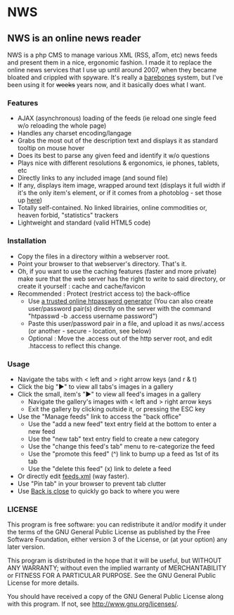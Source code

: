 * NWS

** NWS is an online news reader

   NWS is a php CMS to manage various XML (RSS, aTom, etc) news feeds
   and present them in a nice, ergonomic fashion. I made it to replace the online
   news services that I use up until around 2007, when they became bloated and
   crippled with spyware. It's really a [[https://github.com/xaccrocheur/nws/blob/master/screenshot.png][barebones]] system, but I've
   been using it for +weeks+ years now, and it basically does what I want.

*** Features
   - AJAX (asynchronous) loading of the feeds (ie reload one single feed w/o reloading the whole page)
   - Handles any charset encoding/langage
   - Grabs the most out of the description text and displays it as standard tooltip on mouse hover
   - Does its best to parse any given feed and identify it w/o questions
   - Plays nice with different resolutions & ergonomics, ie phones, tablets, etc
   - Directly links to any included image (and sound file)
   - If any, displays item image, wrapped around text (displays it full width if it's the only item's element, or if it comes from a photoblog - set those up [[https://github.com/xaccrocheur/nws/blob/master/nws-load-feed.php][here]])
   - Totally self-contained. No linked librairies, online commodities or, heaven forbid, "statistics" trackers
   - Lightweight and standard (valid HTML5 code)

*** Installation
   - Copy the files in a directory within a webserver root.
   - Point your browser to that webserver's directory. That's it.
   - Oh, if you want to use the caching features (faster and more private) make sure that the web server has the right to write to said directory, or create it yourself : cache and cache/favicon
   - Recommended : Protect (restrict access to) the back-office
     - Use [[https://duckduckgo.com/?q%3Dhtpassword%2Bgenerator][a trusted online htpassword generator]] (You can also create user/password pair(s) directly on the server with the command "htpasswd -b .access username password")
     - Paste this user/password pair in a file, and upload it as nws/.access (or another - secure - location, see below)
     - Optional : Move the .access out of the http server root, and edit .htaccess to reflect this change.

*** Usage
   - Navigate the tabs with < left and > right arrow keys (and r & t)
   - Click the big "►" to view all tabs's images in a gallery
   - Click the small, item's "►" to view all feed's images in a gallery
     - Navigate the gallery's images with < left and > right arrow keys
     - Exit the gallery by clicking outside it, or pressing the ESC key
   - Use the "Manage feeds" link to access the "back office"
     - Use the "add a new feed" text entry field at the bottom to enter a new feed
     - Use the "new tab" text entry field to create a new category
     - Use the "change this feed's tab" menu to re-categorize the feed
     - Use the "promote this feed" (^) link to bump up a feed as 1st of its tab
     - Use the "delete this feed" (x) link to delete a feed
   - Or directly edit [[https://github.com/xaccrocheur/nws/blob/master/feeds.xml][feeds.xml]] (way faster).
   - Use "Pin tab" in your browser to prevent tab clutter
   - Use [[http://www.firefoxfacts.com/2013/08/14/back-is-close/][Back is close]] to quickly go back to where you were

*** LICENSE
    This program is free software: you can redistribute it and/or modify
    it under the terms of the GNU General Public License as published by
    the Free Software Foundation, either version 3 of the License, or
    (at your option) any later version.

    This program is distributed in the hope that it will be useful,
    but WITHOUT ANY WARRANTY; without even the implied warranty of
    MERCHANTABILITY or FITNESS FOR A PARTICULAR PURPOSE.  See the
    GNU General Public License for more details.

    You should have received a copy of the GNU General Public License
    along with this program.  If not, see <http://www.gnu.org/licenses/>.
